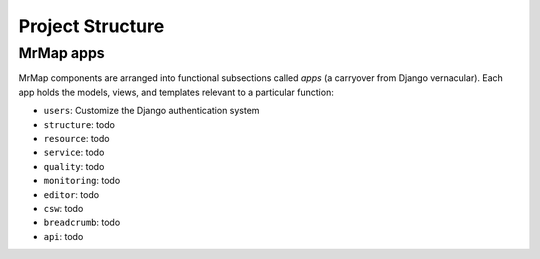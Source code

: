 .. _development-project-structure:


=================
Project Structure
=================


MrMap apps
**********

MrMap components are arranged into functional subsections called `apps` (a carryover from Django vernacular). Each app holds the models, views, and templates relevant to a particular function:

* ``users``: Customize the Django authentication system
* ``structure``: todo
* ``resource``: todo
* ``service``: todo
* ``quality``: todo
* ``monitoring``: todo
* ``editor``: todo
* ``csw``: todo
* ``breadcrumb``: todo
* ``api``: todo
